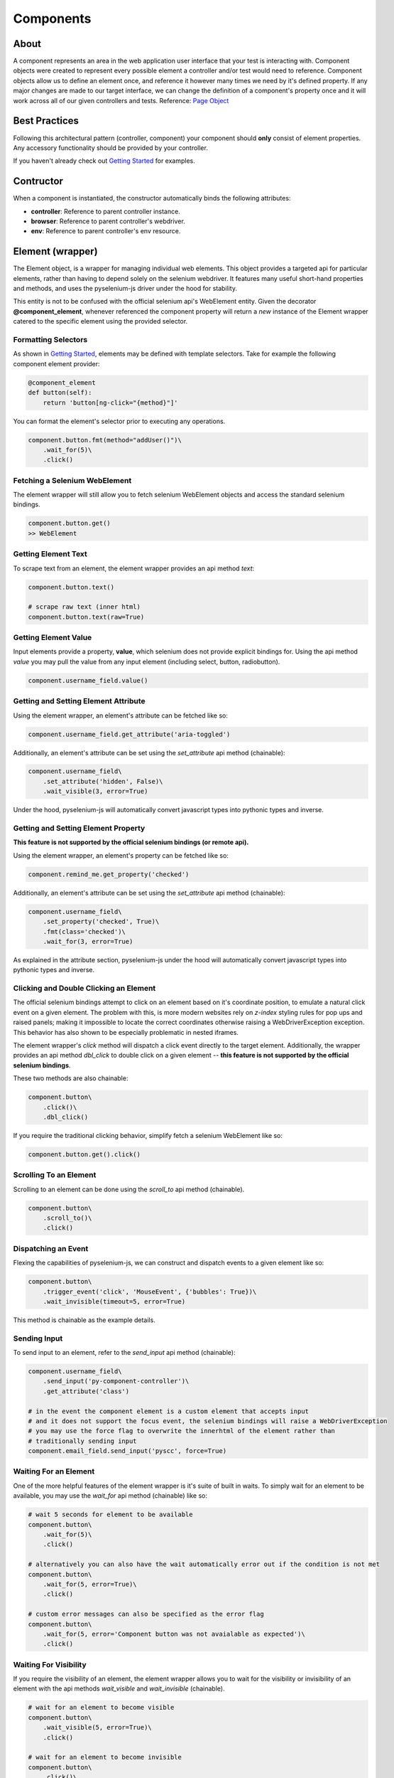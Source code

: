 ==========
Components
==========

About
=====

A component represents an area in the web application user interface that your test is interacting with.
Component objects were created to represent every possible element a controller and/or test would need to reference.
Component objects allow us to define an element once, and reference it however many times we need by it's defined property.
If any major changes are made to our target interface, we can change the definition of a component's property once and it will work across all of our given controllers and tests. Reference: `Page Object <http://www.guru99.com/page-object-model-pom-page-factory-in-selenium-ultimate-guide.html>`_

Best Practices
==============

Following this architectural pattern (controller, component) your component should **only** consist of element properties.
Any accessory functionality should be provided by your controller.

If you haven't already check out `Getting Started <http://py-component-controller.readthedocs.io/en/latest/getting_started.html>`_ for examples.

Contructor
==========

When a component is instantiated, the constructor automatically binds the following attributes:

* **controller**: Reference to parent controller instance.
* **browser**: Reference to parent controller's webdriver.
* **env**: Reference to parent controller's env resource.

Element (wrapper)
=================

The Element object, is a wrapper for managing individual web elements.
This object provides a targeted api for particular elements, rather than having to depend solely on the selenium webdriver.
It features many useful short-hand properties and methods, and uses the pyselenium-js driver under the hood for stability.

This entity is not to be confused with the official selenium api's WebElement entity.
Given the decorator **@component_element**, whenever referenced the component property will return a *new* instance of the Element wrapper catered to the specific element using the provided selector.

Formatting Selectors
--------------------

As shown in `Getting Started <http://py-component-controller.readthedocs.io/en/latest/getting_started.html>`_, elements may be defined with template selectors.
Take for example the following component element provider:

.. code-block:: python

    @component_element
    def button(self):
        return 'button[ng-click="{method}"]'

You can format the element's selector prior to executing any operations.

.. code-block:: python

    component.button.fmt(method="addUser()")\
        .wait_for(5)\
        .click()

Fetching a Selenium WebElement
------------------------------

The element wrapper will still allow you to fetch selenium WebElement objects and access the standard selenium bindings.

.. code-block:: python

    component.button.get()
    >> WebElement

Getting Element Text
--------------------

To scrape text from an element, the element wrapper provides an api method *text*:

.. code-block:: python

    component.button.text()

    # scrape raw text (inner html)
    component.button.text(raw=True)

Getting Element Value
---------------------

Input elements provide a property, **value**, which selenium does not provide explicit bindings for.
Using the api method *value* you may pull the value from any input element (including select, button, radiobutton).

.. code-block:: python

    component.username_field.value()

Getting and Setting Element Attribute
-------------------------------------

Using the element wrapper, an element's attribute can be fetched like so:

.. code-block:: python

    component.username_field.get_attribute('aria-toggled')

Additionally, an element's attribute can be set using the *set_attribute* api method (chainable):

.. code-block:: python

    component.username_field\
        .set_attribute('hidden', False)\
        .wait_visible(3, error=True)

Under the hood, pyselenium-js will automatically convert javascript types into pythonic types and inverse.

Getting and Setting Element Property
------------------------------------

**This feature is not supported by the official selenium bindings (or remote api).**

Using the element wrapper, an element's property can be fetched like so:

.. code-block:: python

    component.remind_me.get_property('checked')

Additionally, an element's attribute can be set using the *set_attribute* api method (chainable):

.. code-block:: python

    component.username_field\
        .set_property('checked', True)\
        .fmt(class='checked')\
        .wait_for(3, error=True)

As explained in the attribute section, pyselenium-js under the hood will automatically convert javascript types into pythonic types and inverse.

Clicking and Double Clicking an Element
---------------------------------------

The official selenium bindings attempt to click on an element based on it's coordinate position, to emulate a natural click event on a given element.
The problem with this, is more modern websites rely on *z-index* styling rules for pop ups and raised panels; making it impossible to locate the correct coordinates otherwise raising a WebDriverException exception.
This behavior has also shown to be especially problematic in nested iframes.

The element wrapper's *click* method will dispatch a click event directly to the target element.
Additionally, the wrapper provides an api method *dbl_click* to double click on a given element -- **this feature is not supported by the official selenium bindings**.

These two methods are also chainable:

.. code-block:: python

    component.button\
        .click()\
        .dbl_click()

If you require the traditional clicking behavior, simplify fetch a selenium WebElement like so:

.. code-block:: python

    component.button.get().click()

Scrolling To an Element
-----------------------

Scrolling to an element can be done using the *scroll_to* api method (chainable).

.. code-block:: python

    component.button\
        .scroll_to()\
        .click()

Dispatching an Event
--------------------

Flexing the capabilities of pyselenium-js, we can construct and dispatch events to a given element like so:

.. code-block:: python

    component.button\
        .trigger_event('click', 'MouseEvent', {'bubbles': True})\
        .wait_invisible(timeout=5, error=True)

This method is chainable as the example details.

Sending Input
-------------

To send input to an element, refer to the *send_input* api method (chainable):

.. code-block:: python

    component.username_field\
        .send_input('py-component-controller')\
        .get_attribute('class')

    # in the event the component element is a custom element that accepts input
    # and it does not support the focus event, the selenium bindings will raise a WebDriverException
    # you may use the force flag to overwrite the innerhtml of the element rather than
    # traditionally sending input
    component.email_field.send_input('pyscc', force=True)

Waiting For an Element
----------------------

One of the more helpful features of the element wrapper is it's suite of built in waits.
To simply wait for an element to be available, you may use the *wait_for* api method (chainable) like so:

.. code-block:: python

    # wait 5 seconds for element to be available
    component.button\
        .wait_for(5)\
        .click()

    # alternatively you can also have the wait automatically error out if the condition is not met
    component.button\
        .wait_for(5, error=True)\
        .click()

    # custom error messages can also be specified as the error flag
    component.button\
        .wait_for(5, error='Component button was not avaialable as expected')\
        .click()

Waiting For Visibility
----------------------

If you require the visibility of an element, the element wrapper allows you to wait for the visibility or invisibility of an element with the api methods *wait_visible* and *wait_invisible* (chainable).

.. code-block:: python

    # wait for an element to become visible
    component.button\
        .wait_visible(5, error=True)\
        .click()

    # wait for an element to become invisible
    component.button\
        .click()\
        .wait_invisible(5)

Javascript Conditional Wait
---------------------------

Pulling from the pyselenium-js api, you may alternatively asynchronously farm a wait to your target browser.
This can also be especially useful when waiting for conditions that occur in timespans < 1 second.

Syntax is as follows:

.. code-block:: python

    # wait on an interval of every 150 ms for element to include as class 'btn-danger'
    component.button.wait_js('$el.getAttribute("class").includes("btn-danger")', 150)

The element can be accessed within the condition by the alias $el.
To validate the javascript wait status, refer to `Checking Wait Status (javascript) <http://py-component-controller.readthedocs.io/en/latest/component.html#checking-wait-status-javascript>`_.

Checking Availability
---------------------

The element wrapper provides two callable, explicit check for element availablity. Refer to the `available` and `not_available` api methods.

.. code-block:: python

    component.button.check.available()
    >> True, False

    component.button.check.not_available()
    >> True, False

Checking Visibility
-------------------

The element wrapper provides two callable, explicit check for element visibility. Refer to the `visible` and `invisible` api methods.

.. code-block:: python

    component.button.check.visible()
    >> True, False

    component.button.check.invisible()
    >> True, False

Checking Wait Status (javascript)
---------------------------------

The api method *wait_status* can be used to validate the wait status of a previously dispatched wait request on an element instance.

.. code-block:: python

    button = component.button
    # wait on an interval of every 150 ms for element to include as class 'btn-danger'
    button.wait_js('$el.getAttribute("class").includes("btn-danger")', 150)
    ...
    button.check.wait_status()
    >> True, False


Elements (wrapper)
==================

The Elements object, is a wrapper for managing groups of web elements.
This object provides a targeted api for particular elements, rather than having to depend solely on the selenium webdriver.
It features many useful short-hand properties and methods, and uses the pyselenium-js driver under the hood for stability.

This entity is not to be confused with the official selenium api's WebElement entity.
Given the decorator **@component_elements**, whenever referenced the component property will return a *new* instance of the Elements wrapper catered to the specific elements using the provided selector.

Formatting Selectors
--------------------

As shown in `Getting Started <http://py-component-controller.readthedocs.io/en/latest/getting_started.html>`_, elements may be defined with template selectors.
Take for example the following component elements provider:

.. code-block:: python

    @component_elements
    def users(self):
        return 'a.users.{class}'

You can format the element's selector prior to executing any operations.

.. code-block:: python

    component.users\
        .fmt(class="active")\
        .wait_for(5, length=1)

Fetching List of Selenium WebElements
-------------------------------------

The elements wrapper will still allow you to fetch selenium WebElements and access the standard selenium bindings.

.. code-block:: python

    component.users.get()
    >> [WebElement, ...]

.. code-block:: python

    for user in component.users.get():
        user.click()

Counting Existing Matches
-------------------------

The elements wrapper provides an api method *count* to allow you to fetch the number of given elements available.

.. code-block:: python

    component.users.count()
    >> int

Getting List of Element Text
----------------------------

To pull the text from every available element into a list, you may use the *text* api method like so:

.. code-block:: python

    component.users.text()
    >> [string, ...]

    # scrape raw text (inner html)
    component.users.text(raw=True)
    >> [string, ...]

Getting List of Element Values
-----------------------------

Input elements provide a property, value, which selenium does not provide explicit bindings for. Using the api method value you may pull the value from any input element (including select, button, radiobutton).

.. code-block:: python

    component.users.value()
    >> [string, ...]

Waiting For Number of Elements
------------------------------

A helpful feature of the elements wrapper, is the ability to wait for a number of elements to become available. This can be done using the `wait_for` api method (chainable).

.. code-block:: python

    component.users.wait_for(5, length=3)

    # alternatively you can also have the wait automatically error out if the condition is not met
    component.users.wait_for(5, length=3, error=True)

    # custom error messages can also be specified as the error flag
    component.users.wait_for(5, length=3,
        error="Expected at least 3 users to be available within 5 seconds")

Waiting For Visibility of Elements
----------------------------------

Another powerful feature of the elements wrapper, is the ability to wait for both a number of elements to be available **and** visible.
Refer to the *wait_visible* api method (chainable):

.. code-block:: python

    component.users.wait_visible(5, length=5, error=True)

Check Visibility
----------------

The api method *visible* is a callable check to ensure the currently available elements are all visible.

.. code-block:: python

    component.users.check.visible()
    >> True, False
